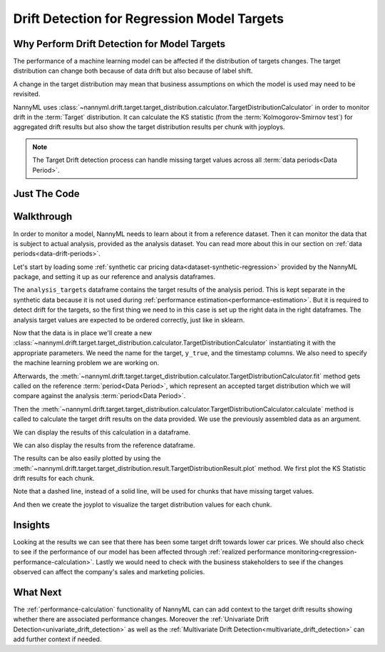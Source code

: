 .. _drift_detection_for_regression_model_targets:

=======================================================
Drift Detection for Regression Model Targets
=======================================================

Why Perform Drift Detection for Model Targets
---------------------------------------------

The performance of a machine learning model can be affected if the distribution of targets changes.
The target distribution can change both because of data drift but also because of label shift.

A change in the target distribution may mean that business assumptions on which the model is
used may need to be revisited.

NannyML uses :class:`~nannyml.drift.target.target_distribution.calculator.TargetDistributionCalculator`
in order to monitor drift in the :term:`Target` distribution. It can calculate the KS
statistic (from the :term:`Kolmogorov-Smirnov test`) for aggregated drift results
but also show the target distribution results per chunk with joyploys.

.. note::
    The Target Drift detection process can handle missing target values across all :term:`data periods<Data Period>`.


Just The Code
-------------

.. nbimport::
    :path: ./_build/notebooks/Tutorial - Model Targets - Regression.ipynb
    :cells: 1 3 4 6 8 10


Walkthrough
-----------

In order to monitor a model, NannyML needs to learn about it from a reference dataset. Then it can monitor the data that is subject to actual analysis, provided as the analysis dataset.
You can read more about this in our section on :ref:`data periods<data-drift-periods>`.

Let's start by loading some :ref:`synthetic car pricing data<dataset-synthetic-regression>` provided by the NannyML package, and setting it up as our reference and analysis dataframes.

The ``analysis_targets`` dataframe contains the target results of the analysis period. This is kept separate in the synthetic data because it is
not used during :ref:`performance estimation<performance-estimation>`. But it is required to detect drift for the targets, so the first thing we need to in this case is set up the right data in the right dataframes.
The analysis target values are expected to be ordered correctly, just like in sklearn.

.. nbimport::
    :path: ./_build/notebooks/Tutorial - Model Targets - Regression.ipynb
    :cells: 1

.. nbtable::
    :path: ./_build/notebooks/Tutorial - Model Targets - Regression.ipynb
    :cell: 2

Now that the data is in place we'll create a new
:class:`~nannyml.drift.target.target_distribution.calculator.TargetDistributionCalculator`
instantiating it with the appropriate parameters. We need the name for the target, ``y_true``, and the timestamp columns.
We also need to specify the machine learning problem we are working on.

.. nbimport::
    :path: ./_build/notebooks/Tutorial - Model Targets - Regression.ipynb
    :cells: 3

Afterwards, the :meth:`~nannyml.drift.target.target_distribution.calculator.TargetDistributionCalculator.fit`
method gets called on the reference :term:`period<Data Period>`, which represent an accepted target distribution
which we will compare against the analysis :term:`period<Data Period>`.

Then the :meth:`~nannyml.drift.target.target_distribution.calculator.TargetDistributionCalculator.calculate` method is
called to calculate the target drift results on the data provided. We use the previously assembled data as an argument.

We can display the results of this calculation in a dataframe.

.. nbimport::
    :path: ./_build/notebooks/Tutorial - Model Targets - Regression.ipynb
    :cells: 4

.. nbtable::
    :path: ./_build/notebooks/Tutorial - Model Targets - Regression.ipynb
    :cell: 5

We can also display the results from the reference dataframe.

.. nbimport::
    :path: ./_build/notebooks/Tutorial - Model Targets - Regression.ipynb
    :cells: 6

.. nbtable::
    :path: ./_build/notebooks/Tutorial - Model Targets - Regression.ipynb
    :cell: 7

The results can be also easily plotted by using the
:meth:`~nannyml.drift.target.target_distribution.result.TargetDistributionResult.plot` method.
We first plot the KS Statistic drift results for each chunk.

.. nbimport::
    :path: ./_build/notebooks/Tutorial - Model Targets - Regression.ipynb
    :cells: 8

Note that a dashed line, instead of a solid line, will be used for chunks that have missing target values.

.. image:: /_static/tutorials/detecting_data_drift/model_targets/regression/target-drift.svg

And then we create the joyplot to visualize the target distribution values for each chunk.


.. nbimport::
    :path: ./_build/notebooks/Tutorial - Model Targets - Regression.ipynb
    :cells: 10

.. image:: /_static/tutorials/detecting_data_drift/model_targets/regression/target-distribution.svg


Insights
--------

Looking at the results we can see that there has been some target drift towards lower car prices.
We should also check to see if the performance of our model has been affected through
:ref:`realized performance monitoring<regression-performance-calculation>`.
Lastly we would need to check with the business stakeholders to see if the changes observed can affect the company's
sales and marketing policies.


What Next
---------

The :ref:`performance-calculation` functionality of NannyML can can add context to the target drift results
showing whether there are associated performance changes. Moreover the :ref:`Univariate Drift Detection<univariate_drift_detection>`
as well as the :ref:`Multivariate Drift Detection<multivariate_drift_detection>` can add further context if needed.
